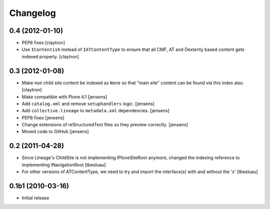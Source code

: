 Changelog
=========

0.4 (2012-01-10)
----------------

- PEP8 fixes
  [claytron]

- Use ``IContentish`` instead of ``IATContentType`` to ensure that all
  CMF, AT and Dexterity based content gets indexed properly.
  [claytron]

0.3 (2012-01-08)
----------------

- Make non child site content be indexed as ``None`` so that "main site"
  content can be found via this index also.
  [claytron]

- Make compatible with Plone 4.1
  [jensens]

- Add ``catalog.xml`` and remove ``setuphandlers`` logic.
  [jensens]

- Add ``collective.lineage`` to ``metadata.xml`` dependencies.
  [jensens]

- PEP8 fixes
  [jensens]

- Change extensions of reStructuredText files so they preview correctly.
  [jensens]

- Moved code to GitHub
  [jensens]

0.2 (2011-04-28)
----------------

- Since Lineage's ChildSite is not implementing IPloneSiteRoot anymore,
  changed the indexing reference to implementing INavigationRoot
  [tbesluau]

- For other versions of ATContentType, we need to try and import the interface(s)
  with and without the 's'
  [tbesluau]


0.1b1 (2010-03-16)
------------------

- Initial release
